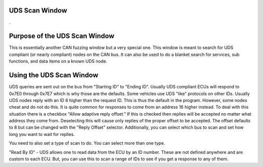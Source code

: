 UDS Scan Window
=================

.

.. image:: ./images/UDS_Scanner.png

Purpose of the UDS Scan Window
===============================

This is essentially another CAN fuzzing window but a very special one. This window is meant to search for UDS compliant (or nearly compliant) nodes on the CAN bus. It can also be used to do a blanket search for services, sub functions, and data items on a known UDS node.


Using the UDS Scan Window
==========================

UDS queries are sent out on the bus from "Starting ID" to "Ending ID". Usually UDS compliant ECUs will respond to 0x7E0 through 0x7E7 which is why those are the defaults. Some vehicles use UDS "like" protocols on other IDs. Usually UDS nodes reply with an ID 8 higher than the request ID. This is thus the default in the program. However, some nodes cheat and do not do this. It is quite common for responses to come from an address 16 higher instead. To deal with this situation there is a checkbox "Allow adaptive reply offset." If this is checked then replies will be accepted no matter what address they come from. Deselecting this will cause only replies of the proper offset to be accepted. The offset defaults to 8 but can be changed with the "Reply Offset" selector. Additionally, you can select which bus to scan and set how long you want to wait for replies. 

You need to also set a type of scan to do. You can select more than one type.

"Read By ID" - UDS allows one to read data from the ECU by an ID number. These are not defined anywhere and are custom to each ECU. But, you can use this to scan a range of IDs to see if you get a response to any of them. 
